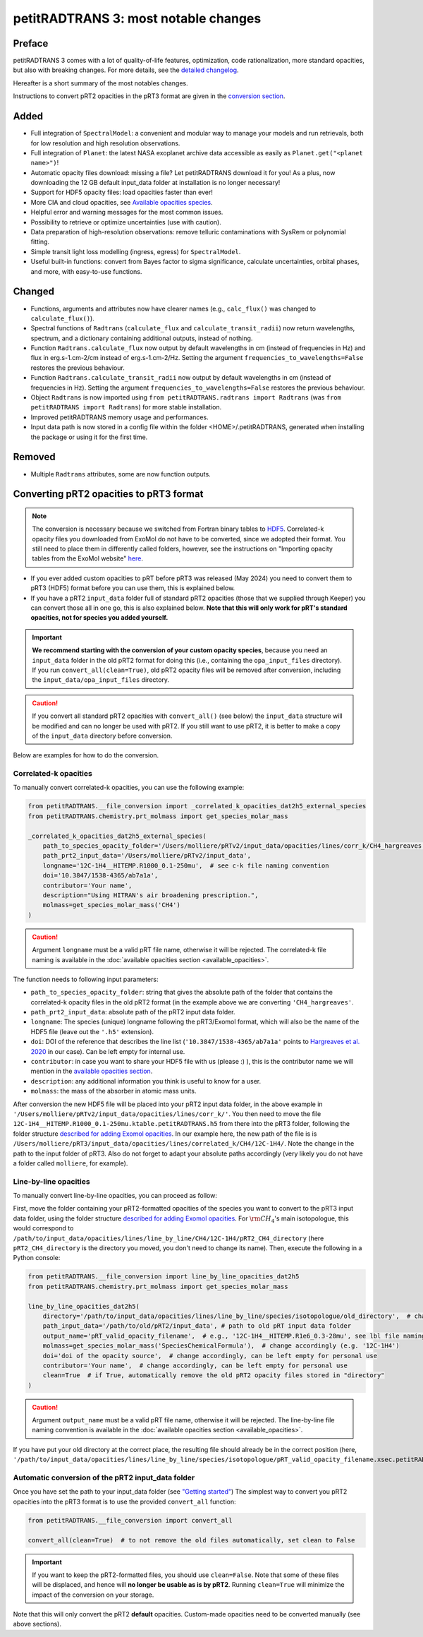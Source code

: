 =====================================
petitRADTRANS 3: most notable changes
=====================================

Preface
=======
petitRADTRANS 3 comes with a lot of quality-of-life features, optimization, code rationalization, more standard opacities, but also with breaking changes. For more details, see the `detailed changelog <../_static/Radtrans_v3.0.0_detailed_changelog.html>`_.

Hereafter is a short summary of the most notables changes.

Instructions to convert pRT2 opacities in the pRT3 format are given in the `conversion section <#converting-your-custom-prt2-opacities-to-prt3-format>`_.

Added
=====
-  Full integration of ``SpectralModel``: a convenient and modular way to manage your models and run retrievals, both for low resolution and high resolution observations.
-  Full integration of ``Planet``: the latest NASA exoplanet archive data accessible as easily as ``Planet.get("<planet name>")``!
-  Automatic opacity files download: missing a file? Let petitRADTRANS download it for you! As a plus, now downloading the 12 GB default input_data folder at installation is no longer necessary!
-  Support for HDF5 opacity files: load opacities faster than ever!
- More CIA and cloud opacities, see `Available opacities species <available_opacities.html>`_.
-  Helpful error and warning messages for the most common issues.
-  Possibility to retrieve or optimize uncertainties (use with caution).
-  Data preparation of high-resolution observations: remove telluric contaminations with SysRem or polynomial fitting.
-  Simple transit light loss modelling (ingress, egress) for ``SpectralModel``.
-  Useful built-in functions: convert from Bayes factor to sigma significance, calculate uncertainties, orbital phases, and more, with easy-to-use functions.

Changed
=======
-  Functions, arguments and attributes now have clearer names (e.g., ``calc_flux()`` was changed to ``calculate_flux()``).
-  Spectral functions of ``Radtrans`` (``calculate_flux`` and ``calculate_transit_radii``) now return wavelengths, spectrum, and a dictionary containing additional outputs, instead of nothing.
-  Function ``Radtrans.calculate_flux`` now output by default wavelengths in cm (instead of frequencies in Hz) and flux in erg.s-1.cm-2/cm instead of erg.s-1.cm-2/Hz. Setting the argument ``frequencies_to_wavelengths=False`` restores the previous behaviour.
-  Function ``Radtrans.calculate_transit_radii`` now output by default wavelengths in cm (instead of frequencies in Hz). Setting the argument ``frequencies_to_wavelengths=False`` restores the previous behaviour.
-  Object ``Radtrans`` is now imported using ``from petitRADTRANS.radtrans import Radtrans`` (was ``from petitRADTRANS import Radtrans``) for more stable installation.
-  Improved petitRADTRANS memory usage and performances.
-  Input data path is now stored in a config file within the folder <HOME>/.petitRADTRANS, generated when installing the package or using it for the first time.

Removed
=======
-  Multiple ``Radtrans`` attributes, some are now function outputs.


Converting pRT2 opacities to pRT3 format
========================================

.. note:: The conversion is necessary because we switched from Fortran binary tables to `HDF5 <https://en.wikipedia.org/wiki/Hierarchical_Data_Format>`_. Correlated-k opacity files you downloaded from ExoMol do not have to be converted, since we adopted their format. You still need to place them in differently called folders, however, see the instructions on "Importing opacity tables from the ExoMol website" `here <adding_opacities.html#importing-opacity-tables-from-the-exomol-website>`_.

- If you ever added custom opacities to pRT before pRT3 was released (May 2024) you need to convert them to pRT3 (HDF5) format before you can use them, this is explained below.
- If you have a pRT2 ``input_data`` folder full of standard pRT2 opacities (those that we supplied through Keeper) you can convert those all in one go, this is also explained below. **Note that this will only work for pRT's standard opacities, not for species you added yourself.**

.. important:: **We recommend starting with the conversion of your custom opacity species**, because you need an ``input_data`` folder in the old pRT2 format for doing this (i.e., containing the ``opa_input_files`` directory). If you run ``convert_all(clean=True)``, old pRT2 opacity files will be removed after conversion, including the ``input_data/opa_input_files`` directory.

.. caution:: If you convert all standard pRT2 opacities with ``convert_all()`` (see below) the ``input_data`` structure will be modified and can no longer be used with pRT2. If you still want to use pRT2, it is better to make a copy of the ``input_data`` directory before conversion.

Below are examples for how to do the conversion.

Correlated-k opacities
----------------------

To manually convert correlated-k opacities, you can use the following example:

.. code-block:: python

    from petitRADTRANS.__file_conversion import _correlated_k_opacities_dat2h5_external_species
    from petitRADTRANS.chemistry.prt_molmass import get_species_molar_mass

    _correlated_k_opacities_dat2h5_external_species(
        path_to_species_opacity_folder='/Users/molliere/pRTv2/input_data/opacities/lines/corr_k/CH4_hargreaves',
        path_prt2_input_data='/Users/molliere/pRTv2/input_data',
        longname='12C-1H4__HITEMP.R1000_0.1-250mu',  # see c-k file naming convention
        doi='10.3847/1538-4365/ab7a1a',
        contributor='Your name',
        description="Using HITRAN's air broadening prescription.",
        molmass=get_species_molar_mass('CH4')
    )

.. caution:: Argument ``longname`` must be a valid pRT file name, otherwise it will be rejected. The correlated-k file naming is available in the :doc:`available opacities section <available_opacities>`.

The function needs to following input parameters:

- ``path_to_species_opacity_folder``: string that gives the absolute path of the folder that contains the correlated-k opacity files in the old pRT2 format (in the example above we are converting ``'CH4_hargreaves'``.
- ``path_prt2_input_data``: absolute path of the pRT2 input data folder.
- ``longname``: The species (unique) longname following the pRT3/Exomol format, which will also be the name of the HDF5 file (leave out the ``'.h5'`` extension).
- ``doi``: DOI of the reference that describes the line list (``'10.3847/1538-4365/ab7a1a'`` points to `Hargreaves et al. 2020 <https://ui.adsabs.harvard.edu/abs/2020ApJS..247...55H/abstract>`_ in our case). Can be left empty for internal use.
- ``contributor``: in case you want to share your HDF5 file with us (please :) ), this is the contributor name we will mention in the `available opacities section <available_opacities.html>`_.
- ``description``: any additional information you think is useful to know for a user.
- ``molmass``: the mass of the absorber in atomic mass units.

After conversion the new HDF5 file will be placed into your pRT2 input data folder, in the above example in ``'/Users/molliere/pRTv2/input_data/opacities/lines/corr_k/'``. You then need to move the file ``12C-1H4__HITEMP.R1000_0.1-250mu.ktable.petitRADTRANS.h5`` from there into the pRT3 folder, following the folder structure `described for adding Exomol opacities <adding_opacities.html#importing-opacity-tables-from-the-exomol-website>`_. In our example here, the new path of the file is is ``/Users/molliere/pRT3/input_data/opacities/lines/correlated_k/CH4/12C-1H4/``. Note the change in the path to the input folder of pRT3. Also do not forget to adapt your absolute paths accordingly (very likely you do not have a folder called ``molliere``, for example).

Line-by-line opacities
----------------------

To manually convert line-by-line opacities, you can proceed as follow:

First, move the folder containing your pRT2-formatted opacities of the species you want to convert to the pRT3 input data folder, using the folder structure `described for adding Exomol opacities <adding_opacities.html#importing-opacity-tables-from-the-exomol-website>`_. For :math:`\rm CH_4`'s main isotopologue, this would correspond to ``/path/to/input_data/opacities/lines/line_by_line/CH4/12C-1H4/pRT2_CH4_directory`` (here ``pRT2_CH4_directory`` is the directory you moved, you don't need to change its name). Then, execute the following in a Python console:

.. code-block:: python

    from petitRADTRANS.__file_conversion import line_by_line_opacities_dat2h5
    from petitRADTRANS.chemistry.prt_molmass import get_species_molar_mass

    line_by_line_opacities_dat2h5(
        directory='/path/to/input_data/opacities/lines/line_by_line/species/isotopologue/old_directory',  # change accordingly
        path_input_data='/path/to/old/pRT2/input_data', # path to old pRT input data folder
        output_name='pRT_valid_opacity_filename',  # e.g., '12C-1H4__HITEMP.R1e6_0.3-28mu', see lbl file naming convention
        molmass=get_species_molar_mass('SpeciesChemicalFormula'),  # change accordingly (e.g. '12C-1H4')
        doi='doi of the opacity source',  # change accordingly, can be left empty for personal use
        contributor='Your name',  # change accordingly, can be left empty for personal use
        clean=True  # if True, automatically remove the old pRT2 opacity files stored in "directory"
    )

.. caution:: Argument ``output_name`` must be a valid pRT file name, otherwise it will be rejected. The line-by-line file naming convention is available in the :doc:`available opacities section <available_opacities>`.

If you have put your old directory at the correct place, the resulting file should already be in the correct position (here, ``'/path/to/input_data/opacities/lines/line_by_line/species/isotopologue/pRT_valid_opacity_filename.xsec.petitRADTRANS.h5'``).

Automatic conversion of the pRT2 input_data folder
--------------------------------------------------

Once you have set the path to your input_data folder (see `"Getting started" <content/notebooks/getting_started.html>`_) The simplest way to convert you pRT2 opacities into the pRT3 format is to use the provided ``convert_all`` function:

.. code-block:: python

    from petitRADTRANS.__file_conversion import convert_all

    convert_all(clean=True)  # to not remove the old files automatically, set clean to False

.. important:: If you want to keep the pRT2-formatted files, you should use ``clean=False``. Note that some of these files will be displaced, and hence will **no longer be usable as is by pRT2**. Running ``clean=True`` will minimize the impact of the conversion on your storage.

Note that this will only convert the pRT2 **default** opacities. Custom-made opacities need to be converted manually (see above sections).

